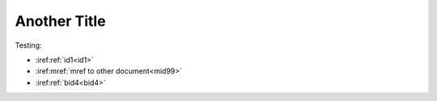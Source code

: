 Another Title
=============

Testing:

* :iref:ref:`id1<id1>`
* :iref:mref:`mref to other document<mid99>`
* :iref:ref:`bid4<bid4>`